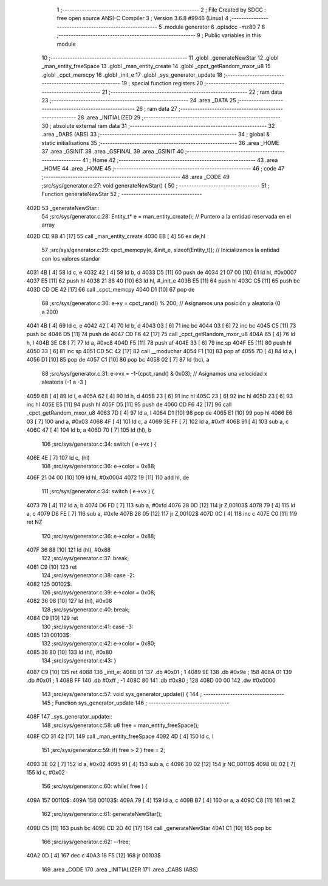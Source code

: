                               1 ;--------------------------------------------------------
                              2 ; File Created by SDCC : free open source ANSI-C Compiler
                              3 ; Version 3.6.8 #9946 (Linux)
                              4 ;--------------------------------------------------------
                              5 	.module generator
                              6 	.optsdcc -mz80
                              7 	
                              8 ;--------------------------------------------------------
                              9 ; Public variables in this module
                             10 ;--------------------------------------------------------
                             11 	.globl _generateNewStar
                             12 	.globl _man_entity_freeSpace
                             13 	.globl _man_entity_create
                             14 	.globl _cpct_getRandom_mxor_u8
                             15 	.globl _cpct_memcpy
                             16 	.globl _init_e
                             17 	.globl _sys_generator_update
                             18 ;--------------------------------------------------------
                             19 ; special function registers
                             20 ;--------------------------------------------------------
                             21 ;--------------------------------------------------------
                             22 ; ram data
                             23 ;--------------------------------------------------------
                             24 	.area _DATA
                             25 ;--------------------------------------------------------
                             26 ; ram data
                             27 ;--------------------------------------------------------
                             28 	.area _INITIALIZED
                             29 ;--------------------------------------------------------
                             30 ; absolute external ram data
                             31 ;--------------------------------------------------------
                             32 	.area _DABS (ABS)
                             33 ;--------------------------------------------------------
                             34 ; global & static initialisations
                             35 ;--------------------------------------------------------
                             36 	.area _HOME
                             37 	.area _GSINIT
                             38 	.area _GSFINAL
                             39 	.area _GSINIT
                             40 ;--------------------------------------------------------
                             41 ; Home
                             42 ;--------------------------------------------------------
                             43 	.area _HOME
                             44 	.area _HOME
                             45 ;--------------------------------------------------------
                             46 ; code
                             47 ;--------------------------------------------------------
                             48 	.area _CODE
                             49 ;src/sys/generator.c:27: void generateNewStar() {
                             50 ;	---------------------------------
                             51 ; Function generateNewStar
                             52 ; ---------------------------------
   402D                      53 _generateNewStar::
                             54 ;src/sys/generator.c:28: Entity_t* e = man_entity_create();           // Puntero a la entidad reservada en el array
   402D CD 9B 41      [17]   55 	call	_man_entity_create
   4030 EB            [ 4]   56 	ex	de,hl
                             57 ;src/sys/generator.c:29: cpct_memcpy(e, &init_e, sizeof(Entity_t));   // Inicializamos la entidad con los valores standar
   4031 4B            [ 4]   58 	ld	c, e
   4032 42            [ 4]   59 	ld	b, d
   4033 D5            [11]   60 	push	de
   4034 21 07 00      [10]   61 	ld	hl, #0x0007
   4037 E5            [11]   62 	push	hl
   4038 21 88 40      [10]   63 	ld	hl, #_init_e
   403B E5            [11]   64 	push	hl
   403C C5            [11]   65 	push	bc
   403D CD DE 42      [17]   66 	call	_cpct_memcpy
   4040 D1            [10]   67 	pop	de
                             68 ;src/sys/generator.c:30: e->y  = cpct_rand() % 200;                   // Asignamos una posición y aleatoria (0 a 200)
   4041 4B            [ 4]   69 	ld	c, e
   4042 42            [ 4]   70 	ld	b, d
   4043 03            [ 6]   71 	inc	bc
   4044 03            [ 6]   72 	inc	bc
   4045 C5            [11]   73 	push	bc
   4046 D5            [11]   74 	push	de
   4047 CD F6 42      [17]   75 	call	_cpct_getRandom_mxor_u8
   404A 65            [ 4]   76 	ld	h, l
   404B 3E C8         [ 7]   77 	ld	a, #0xc8
   404D F5            [11]   78 	push	af
   404E 33            [ 6]   79 	inc	sp
   404F E5            [11]   80 	push	hl
   4050 33            [ 6]   81 	inc	sp
   4051 CD 5C 42      [17]   82 	call	__moduchar
   4054 F1            [10]   83 	pop	af
   4055 7D            [ 4]   84 	ld	a, l
   4056 D1            [10]   85 	pop	de
   4057 C1            [10]   86 	pop	bc
   4058 02            [ 7]   87 	ld	(bc), a
                             88 ;src/sys/generator.c:31: e->vx = -1-(cpct_rand() & 0x03);             // Asignamos una velocidad x aleatoria (-1 a -3 )
   4059 6B            [ 4]   89 	ld	l, e
   405A 62            [ 4]   90 	ld	h, d
   405B 23            [ 6]   91 	inc	hl
   405C 23            [ 6]   92 	inc	hl
   405D 23            [ 6]   93 	inc	hl
   405E E5            [11]   94 	push	hl
   405F D5            [11]   95 	push	de
   4060 CD F6 42      [17]   96 	call	_cpct_getRandom_mxor_u8
   4063 7D            [ 4]   97 	ld	a, l
   4064 D1            [10]   98 	pop	de
   4065 E1            [10]   99 	pop	hl
   4066 E6 03         [ 7]  100 	and	a, #0x03
   4068 4F            [ 4]  101 	ld	c, a
   4069 3E FF         [ 7]  102 	ld	a, #0xff
   406B 91            [ 4]  103 	sub	a, c
   406C 47            [ 4]  104 	ld	b, a
   406D 70            [ 7]  105 	ld	(hl), b
                            106 ;src/sys/generator.c:34: switch ( e->vx ) {
   406E 4E            [ 7]  107 	ld	c, (hl)
                            108 ;src/sys/generator.c:36: e->color = 0x88;
   406F 21 04 00      [10]  109 	ld	hl, #0x0004
   4072 19            [11]  110 	add	hl, de
                            111 ;src/sys/generator.c:34: switch ( e->vx ) {
   4073 78            [ 4]  112 	ld	a, b
   4074 D6 FD         [ 7]  113 	sub	a, #0xfd
   4076 28 0D         [12]  114 	jr	Z,00103$
   4078 79            [ 4]  115 	ld	a, c
   4079 D6 FE         [ 7]  116 	sub	a, #0xfe
   407B 28 05         [12]  117 	jr	Z,00102$
   407D 0C            [ 4]  118 	inc	c
   407E C0            [11]  119 	ret	NZ
                            120 ;src/sys/generator.c:36: e->color = 0x88;
   407F 36 88         [10]  121 	ld	(hl), #0x88
                            122 ;src/sys/generator.c:37: break;
   4081 C9            [10]  123 	ret
                            124 ;src/sys/generator.c:38: case -2:
   4082                     125 00102$:
                            126 ;src/sys/generator.c:39: e->color = 0x08;
   4082 36 08         [10]  127 	ld	(hl), #0x08
                            128 ;src/sys/generator.c:40: break;
   4084 C9            [10]  129 	ret
                            130 ;src/sys/generator.c:41: case -3:
   4085                     131 00103$:
                            132 ;src/sys/generator.c:42: e->color = 0x80;
   4085 36 80         [10]  133 	ld	(hl), #0x80
                            134 ;src/sys/generator.c:43: }
   4087 C9            [10]  135 	ret
   4088                     136 _init_e:
   4088 01                  137 	.db #0x01	; 1
   4089 9E                  138 	.db #0x9e	; 158
   408A 01                  139 	.db #0x01	; 1
   408B FF                  140 	.db #0xff	; -1
   408C 80                  141 	.db #0x80	; 128
   408D 00 00               142 	.dw #0x0000
                            143 ;src/sys/generator.c:57: void sys_generator_update() {
                            144 ;	---------------------------------
                            145 ; Function sys_generator_update
                            146 ; ---------------------------------
   408F                     147 _sys_generator_update::
                            148 ;src/sys/generator.c:58: u8 free = man_entity_freeSpace();
   408F CD 31 42      [17]  149 	call	_man_entity_freeSpace
   4092 4D            [ 4]  150 	ld	c, l
                            151 ;src/sys/generator.c:59: if( free > 2 ) free = 2;
   4093 3E 02         [ 7]  152 	ld	a, #0x02
   4095 91            [ 4]  153 	sub	a, c
   4096 30 02         [12]  154 	jr	NC,00110$
   4098 0E 02         [ 7]  155 	ld	c, #0x02
                            156 ;src/sys/generator.c:60: while( free ) {
   409A                     157 00110$:
   409A                     158 00103$:
   409A 79            [ 4]  159 	ld	a, c
   409B B7            [ 4]  160 	or	a, a
   409C C8            [11]  161 	ret	Z
                            162 ;src/sys/generator.c:61: generateNewStar();   
   409D C5            [11]  163 	push	bc
   409E CD 2D 40      [17]  164 	call	_generateNewStar
   40A1 C1            [10]  165 	pop	bc
                            166 ;src/sys/generator.c:62: --free;
   40A2 0D            [ 4]  167 	dec	c
   40A3 18 F5         [12]  168 	jr	00103$
                            169 	.area _CODE
                            170 	.area _INITIALIZER
                            171 	.area _CABS (ABS)

